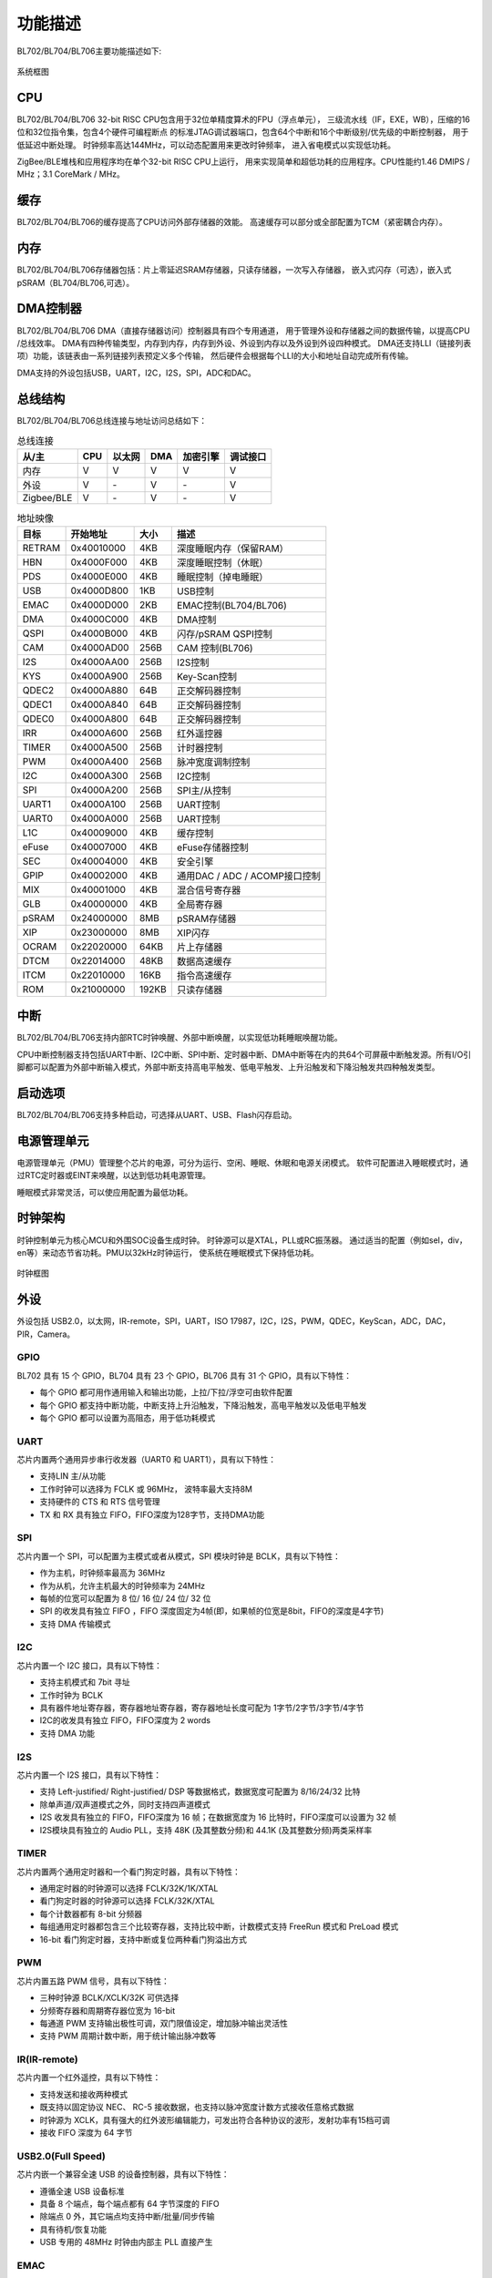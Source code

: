 ========
功能描述
========
BL702/BL704/BL706主要功能描述如下:

.. figure:: ../../picture/SystemArchitecture.svg
   :align: center

   系统框图

CPU
====
BL702/BL704/BL706 32-bit RISC CPU包含用于32位单精度算术的FPU（浮点单元），
三级流水线（IF，EXE，WB），压缩的16位和32位指令集，包含4个硬件可编程断点
的标准JTAG调试器端口，包含64个中断和16个中断级别/优先级的中断控制器，
用于低延迟中断处理。 时钟频率高达144MHz，可以动态配置用来更改时钟频率，
进入省电模式以实现低功耗。

ZigBee/BLE堆栈和应用程序均在单个32-bit RISC CPU上运行，
用来实现简单和超低功耗的应用程序。CPU性能约1.46 DMIPS / MHz；3.1 CoreMark / MHz。

缓存
=============
BL702/BL704/BL706的缓存提高了CPU访问外部存储器的效能。 
高速缓存可以部分或全部配置为TCM（紧密耦合内存）。

内存
=============
BL702/BL704/BL706存储器包括：片上零延迟SRAM存储器，只读存储器，一次写入存储器，
嵌入式闪存（可选），嵌入式pSRAM（BL704/BL706,可选）。

DMA控制器
==========
BL702/BL704/BL706 DMA（直接存储器访问）控制器具有四个专用通道，
用于管理外设和存储器之间的数据传输，以提高CPU /总线效率。 
DMA有四种传输类型，内存到内存，内存到外设、外设到内存以及外设到外设四种模式。 
DMA还支持LLI（链接列表项）功能，该链表由一系列链接列表预定义多个传输，
然后硬件会根据每个LLI的大小和地址自动完成所有传输。

DMA支持的外设包括USB，UART，I2C，I2S，SPI，ADC和DAC。

总线结构
=========
BL702/BL704/BL706总线连接与地址访问总结如下：

.. table:: 总线连接

    +-----------+------------+-------+--------+----------+---------+
    |  从/主    |  CPU       | 以太网| DMA    |加密引擎  | 调试接口|
    +===========+============+=======+========+==========+=========+
    | 内存      | V          | V     | V      |      V   | V       |
    +-----------+------------+-------+--------+----------+---------+
    | 外设      | V          | \-    | V      |      \-  | V       |
    +-----------+------------+-------+--------+----------+---------+
    |Zigbee/BLE | V          | \-    | V      |      \-  | V       |
    +-----------+------------+-------+--------+----------+---------+


.. table:: 地址映像

    +--------+------------+-------+-------------------------------+
    |  目标  |  开始地址  | 大小  |         描述                  |
    +========+============+=======+===============================+
    | RETRAM | 0x40010000 | 4KB   | 深度睡眠内存（保留RAM）       |
    +--------+------------+-------+-------------------------------+
    | HBN    | 0x4000F000 | 4KB   | 深度睡眠控制（休眠）          |
    +--------+------------+-------+-------------------------------+
    | PDS    | 0x4000E000 | 4KB   | 睡眠控制（掉电睡眠）          |
    +--------+------------+-------+-------------------------------+
    | USB    | 0x4000D800 | 1KB   | USB控制                       |
    +--------+------------+-------+-------------------------------+
    | EMAC   | 0x4000D000 | 2KB   | EMAC控制(BL704/BL706)         |
    +--------+------------+-------+-------------------------------+
    | DMA    | 0x4000C000 | 4KB   | DMA控制                       |
    +--------+------------+-------+-------------------------------+
    | QSPI   | 0x4000B000 | 4KB   | 闪存/pSRAM QSPI控制           |
    +--------+------------+-------+-------------------------------+
    | CAM    | 0x4000AD00 | 256B  | CAM 控制(BL706)               |
    +--------+------------+-------+-------------------------------+
    | I2S    | 0x4000AA00 | 256B  | I2S控制                       |
    +--------+------------+-------+-------------------------------+
    | KYS    | 0x4000A900 | 256B  | Key-Scan控制                  |
    +--------+------------+-------+-------------------------------+
    | QDEC2  | 0x4000A880 | 64B   | 正交解码器控制                |
    +--------+------------+-------+-------------------------------+
    | QDEC1  | 0x4000A840 | 64B   | 正交解码器控制                |
    +--------+------------+-------+-------------------------------+
    | QDEC0  | 0x4000A800 | 64B   | 正交解码器控制                |
    +--------+------------+-------+-------------------------------+
    | IRR    | 0x4000A600 | 256B  | 红外遥控器                    |
    +--------+------------+-------+-------------------------------+
    | TIMER  | 0x4000A500 | 256B  | 计时器控制                    |
    +--------+------------+-------+-------------------------------+
    | PWM    | 0x4000A400 | 256B  | 脉冲宽度调制控制              |
    +--------+------------+-------+-------------------------------+
    | I2C    | 0x4000A300 | 256B  | I2C控制                       |
    +--------+------------+-------+-------------------------------+
    | SPI    | 0x4000A200 | 256B  | SPI主/从控制                  |
    +--------+------------+-------+-------------------------------+
    | UART1  | 0x4000A100 | 256B  | UART控制                      |
    +--------+------------+-------+-------------------------------+
    | UART0  | 0x4000A000 | 256B  | UART控制                      |
    +--------+------------+-------+-------------------------------+
    | L1C    | 0x40009000 | 4KB   | 缓存控制                      |
    +--------+------------+-------+-------------------------------+
    | eFuse  | 0x40007000 | 4KB   | eFuse存储器控制               |
    +--------+------------+-------+-------------------------------+
    | SEC    | 0x40004000 | 4KB   | 安全引擎                      |
    +--------+------------+-------+-------------------------------+
    | GPIP   | 0x40002000 | 4KB   | 通用DAC / ADC / ACOMP接口控制 |
    +--------+------------+-------+-------------------------------+
    | MIX    | 0x40001000 | 4KB   | 混合信号寄存器                |
    +--------+------------+-------+-------------------------------+
    | GLB    | 0x40000000 | 4KB   | 全局寄存器                    |
    +--------+------------+-------+-------------------------------+
    | pSRAM  | 0x24000000 | 8MB   | pSRAM存储器                   |
    +--------+------------+-------+-------------------------------+
    | XIP    | 0x23000000 | 8MB   | XIP闪存                       |
    +--------+------------+-------+-------------------------------+
    | OCRAM  | 0x22020000 | 64KB  | 片上存储器                    |
    +--------+------------+-------+-------------------------------+
    | DTCM   | 0x22014000 | 48KB  | 数据高速缓存                  |
    +--------+------------+-------+-------------------------------+
    | ITCM   | 0x22010000 | 16KB  | 指令高速缓存                  |
    +--------+------------+-------+-------------------------------+
    | ROM    | 0x21000000 | 192KB | 只读存储器                    |
    +--------+------------+-------+-------------------------------+


中断
=====
BL702/BL704/BL706支持内部RTC时钟唤醒、外部中断唤醒，以实现低功耗睡眠唤醒功能。

CPU中断控制器支持包括UART中断、I2C中断、SPI中断、定时器中断、DMA中断等在内的共64个可屏蔽中断触发源。所有I/O引脚都可以配置为外部中断输入模式，外部中断支持高电平触发、低电平触发、上升沿触发和下降沿触发共四种触发类型。

启动选项
=========
BL702/BL704/BL706支持多种启动，可选择从UART、USB、Flash闪存启动。

电源管理单元
=============
电源管理单元（PMU）管理整个芯片的电源，可分为运行、空闲、睡眠、休眠和电源关闭模式。
软件可配置进入睡眠模式时，通过RTC定时器或EINT来唤醒，以达到低功耗电源管理。

睡眠模式非常灵活，可以使应用配置为最低功耗。

时钟架构
=========
时钟控制单元为核心MCU和外围SOC设备生成时钟。 时钟源可以是XTAL，PLL或RC振荡器。 
通过适当的配置（例如sel，div，en等）来动态节省功耗。PMU以32kHz时钟运行，
使系统在睡眠模式下保持低功耗。

.. figure:: ../../picture/clocktree.svg
   :align: center

   时钟框图

外设
======
外设包括 USB2.0，以太网，IR-remote，SPI，UART，ISO 17987，I2C，I2S，PWM，QDEC，KeyScan，ADC，DAC，
PIR，Camera。

GPIO
---------
BL702 具有 15 个 GPIO，BL704 具有 23 个 GPIO，BL706 具有 31 个 GPIO，具有以下特性：

- 每个 GPIO 都可用作通用输入和输出功能，上拉/下拉/浮空可由软件配置
- 每个 GPIO 都支持中断功能，中断支持上升沿触发，下降沿触发，高电平触发以及低电平触发
- 每个 GPIO 都可以设置为高阻态，用于低功耗模式

UART
---------
芯片内置两个通用异步串行收发器（UART0 和 UART1），具有以下特性：

- 支持LIN 主/从功能
- 工作时钟可以选择为 FCLK 或 96MHz， 波特率最大支持8M
- 支持硬件的 CTS 和 RTS 信号管理
- TX 和 RX 具有独立 FIFO，FIFO深度为128字节，支持DMA功能

SPI
---------
芯片内置一个 SPI，可以配置为主模式或者从模式，SPI 模块时钟是 BCLK，具有以下特性：

- 作为主机，时钟频率最高为 36MHz
- 作为从机，允许主机最大的时钟频率为 24MHz
- 每帧的位宽可以配置为 8 位/ 16 位/ 24 位/ 32 位
- SPI 的收发具有独立 FIFO ，FIFO 深度固定为4帧(即，如果帧的位宽是8bit，FIFO的深度是4字节)
- 支持 DMA 传输模式

I2C
---------
芯片内置一个 I2C 接口，具有以下特性：

- 支持主机模式和 7bit 寻址
- 工作时钟为 BCLK
- 具有器件地址寄存器，寄存器地址寄存器，寄存器地址长度可配为 1字节/2字节/3字节/4字节
- I2C的收发具有独立 FIFO，FIFO深度为 2 words
- 支持 DMA 功能

I2S
---------
芯片内置一个 I2S 接口，具有以下特性：

- 支持 Left-justified/ Right-justified/ DSP 等数据格式，数据宽度可配置为 8/16/24/32 比特
- 除单声道/双声道模式之外，同时支持四声道模式
- I2S 收发具有独立的 FIFO，FIFO深度为 16 帧；在数据宽度为 16 比特时，FIFO深度可以设置为 32 帧
- I2S模块具有独立的 Audio PLL，支持 48K (及其整数分频)和 44.1K (及其整数分频)两类采样率

TIMER
------------
芯片内置两个通用定时器和一个看门狗定时器，具有以下特性：

- 通用定时器的时钟源可以选择 FCLK/32K/1K/XTAL
- 看门狗定时器的时钟源可以选择 FCLK/32K/XTAL
- 每个计数器都有 8-bit 分频器
- 每组通用定时器都包含三个比较寄存器，支持比较中断，计数模式支持 FreeRun 模式和 PreLoad 模式
- 16-bit 看门狗定时器，支持中断或复位两种看门狗溢出方式

PWM
---------
芯片内置五路 PWM 信号，具有以下特性：

- 三种时钟源 BCLK/XCLK/32K 可供选择
- 分频寄存器和周期寄存器位宽为 16-bit
- 每通道 PWM 支持输出极性可调，双门限值设定，增加脉冲输出灵活性
- 支持 PWM 周期计数中断，用于统计输出脉冲数等

IR(IR-remote)
------------------
芯片内置一个红外遥控，具有以下特性：

- 支持发送和接收两种模式
- 既支持以固定协议 NEC、 RC-5 接收数据，也支持以脉冲宽度计数方式接收任意格式数据
- 时钟源为 XCLK，具有强大的红外波形编辑能力，可发出符合各种协议的波形，发射功率有15档可调
- 接收 FIFO 深度为 64 字节

USB2.0(Full Speed)
--------------------
芯片内嵌一个兼容全速 USB 的设备控制器，具有以下特性：

- 遵循全速 USB 设备标准
- 具备 8 个端点，每个端点都有 64 字节深度的 FIFO
- 除端点 0 外，其它端点均支持中断/批量/同步传输
- 具有待机/恢复功能
- USB 专用的 48MHz 时钟由内部主 PLL 直接产生

EMAC
--------------------
EMAC 模块是一个兼容 IEEE 802.3 的 10/100Mbps 以太网控制器(Ethernet Media Access Controller)，具有以下特性：

- 兼容 IEEE 802.3 定义的 MAC 层功能
- 支持 IEEE 802.3 定义的RMII 接口的 PHY，通过 MDIO 与 PHY 交互
- 支持 10Mbps 与 100Mbps 以太网
- 支持半双工与全双工，数据收发通过 Buffer Descriptor 数据结构来实现，EMAC控制内嵌AHB Master，可以直接从内存读取或者写入数据
- Buffer Descriptor 数据结构存放在 EMAC 内部 RAM，Buffer Descriptor 总个数多达 128 个，用户可以根据场景，灵活配置收发Buffer Descriptor个数

EMAC 时序图如下所示：

.. figure:: ../../picture/EMACTiming.svg
   :align: center

   EMAC 时序图

.. table:: 使用 RX Clock 对应的时序条件

    +-----------------+--------------------+--------+--------+---------------------+--------+-----------------------+
    | 将寄存器 clk_cfg3 对应的位设置为：cfg_inv_eth_rx_clk = 1，cfg_inv_eth_tx_clk = 0，cfg_sel_eth_ref_clk_o = 0   |
    +-----------------+--------------------+--------+--------+---------------------+--------+-----------------------+
    | 时序参数（1.8V, Load = 20PF）        | 最小值 | 典型值 |  最大值             | 单位   | 备注                  |
    +=================+====================+========+========+=====================+========+=======================+
    | T\ :sub:`cyc`\  |Clock Cycle         | \-     | 20     | \-                  | ns     | Clock From ETH PHY    |
    +-----------------+--------------------+--------+--------+---------------------+--------+-----------------------+
    | T\ :sub:`vld`\  |Output Valid Delay  | 7.38   | \-     | 16.3                | ns     | TXD/TX_EN             |
    +-----------------+--------------------+--------+--------+---------------------+--------+-----------------------+
    | T\ :sub:`su`\   |Input Setup Time    | 10     | \-     | \-                  | ns     | RXD/RX_DV/RXERR       |
    +-----------------+--------------------+--------+--------+---------------------+--------+-----------------------+
    | T\ :sub:`h`\    |Input Hold Time     | 0      | \-     | \-                  | ns     | RXD/RX_DV/RXERR       |
    +-----------------+--------------------+--------+--------+---------------------+--------+-----------------------+

.. table:: 不使用 RX Clock 对应的时序条件

    +-----------------+--------------------+--------+--------+---------------------+--------+-----------------------+
    | 将寄存器 clk_cfg3 对应的位设置为：cfg_inv_eth_rx_clk = 0，cfg_inv_eth_tx_clk = 0，cfg_sel_eth_ref_clk_o = 0   |
    +-----------------+--------------------+--------+--------+---------------------+--------+-----------------------+
    | 时序参数（1.8V, Load = 20PF）        | 最小值 | 典型值 |  最大值             | 单位   | 备注                  |
    +=================+====================+========+========+=====================+========+=======================+
    | T\ :sub:`cyc`\  |Clock Cycle         | \-     | 20     | \-                  | ns     | Clock From ETH PHY    |
    +-----------------+--------------------+--------+--------+---------------------+--------+-----------------------+
    | T\ :sub:`vld`\  |Output Valid Delay  | 7.38   | \-     | 16.3                | ns     | TXD/TX_EN             |
    +-----------------+--------------------+--------+--------+---------------------+--------+-----------------------+
    | T\ :sub:`su`\   |Input Setup Time    | 2      | \-     | \-                  | ns     | RXD/RX_DV/RXERR       |
    +-----------------+--------------------+--------+--------+---------------------+--------+-----------------------+
    | T\ :sub:`h`\    |Input Hold Time     | 3      | \-     | \-                  | ns     | RXD/RX_DV/RXERR       |
    +-----------------+--------------------+--------+--------+---------------------+--------+-----------------------+

QDEC
--------------------

芯片内置三组正交解码器(quadrature decoder)，用于将双路旋转编码器产生的两组相位相差 90 度的脉冲解码为对应转速和旋转
方向，具有以下特性：

- 时钟源可以选择 32K（f32k_clk）或 32M（xclk）
- 具有 16 位脉冲计数范围（-32768~32767 pulse/sample）
- 具有 12 种可配置的 sample 周期（32us~131ms per sample at 1MHz）
- 具有 16 位可设置的report 周期（0~65535 sample/report)

ADC
--------------------

芯片内置一个 12bits 的逐次逼近式模拟数字转换器 (ADC) ，具有以下特性：

- 最大工作时钟为 2MHz, 支持 12 路外部模拟输入和若干内部模拟信号选择，支持单通道转换和多通道扫描两种模式
- 支持 2.0V，3.2V 可选内部参考电压，转换结果为 12/14/16bits(通过过采样实现)左对齐模式
- 拥有深度为 32 的 FIFO，支持多种中断，支持 DMA 功能
- ADC 除了用于普通模拟信号测量外，还可以用于测量供电电压
- 可以通过测量内/外部二极管电压用于温度检测

DAC
--------------------

芯片内置一个10bits 的数字模拟转换器 (DAC），具有以下特性：

- FIFO 深度为 1，支持2路DAC调制输出
- 可用于音频播放，常规的模拟信号调制
- 工作时钟可选为 32M 或者 Audio PLL
- 支持 DMA 将内存搬运至 DAC 调制寄存器
- 输出引脚固定为 ChannelA 为 GPIO11，ChannelB 为 GPIO17

调试接口
--------------------

支持标准的JTAG 4线调试接口，支持使用Jlink/OpenOCD/CK Link等调试器进行调试。

